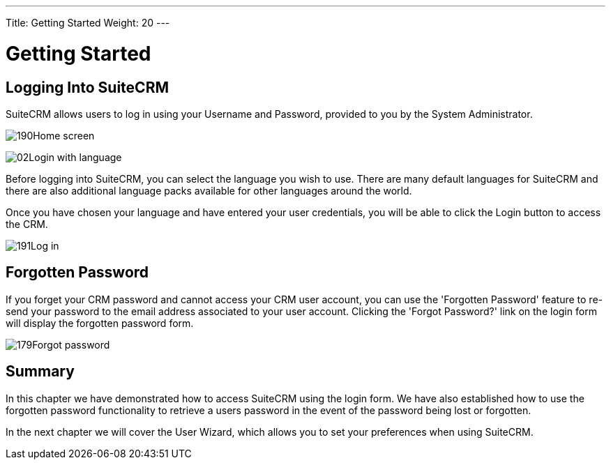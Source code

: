 ---
Title: Getting Started
Weight: 20
---

:imagesdir: ./../../../images/en/user

= Getting Started

== Logging Into SuiteCRM

SuiteCRM allows users to log in using your Username and Password,
provided to you by the System Administrator.

image:190Home_screen.png[title="Home Screen"]

image:02Login_with_language.png[title="Language Select"]

Before logging into SuiteCRM, you can select the language you wish to
use. There are many default languages for SuiteCRM and there are also
additional language packs available for other languages around the
world.

Once you have chosen your language and have entered your user
credentials, you will be able to click the Login button to access the
CRM.

image:191Log_in.png[title="Log in"]

== Forgotten Password

If you forget your CRM password and cannot access your CRM user account,
you can use the 'Forgotten Password' feature to re-send your password to
the email address associated to your user account. Clicking the 'Forgot
Password?' link on the login form will display the forgotten password
form.

image:179Forgot_password.png[title="Forgotten Password"]

== Summary

In this chapter we have demonstrated how to access SuiteCRM using the
login form. We have also established how to use the forgotten password
functionality to retrieve a users password in the event of the password
being lost or forgotten.

In the next chapter we will cover the User Wizard, which allows you to
set your preferences when using SuiteCRM.

